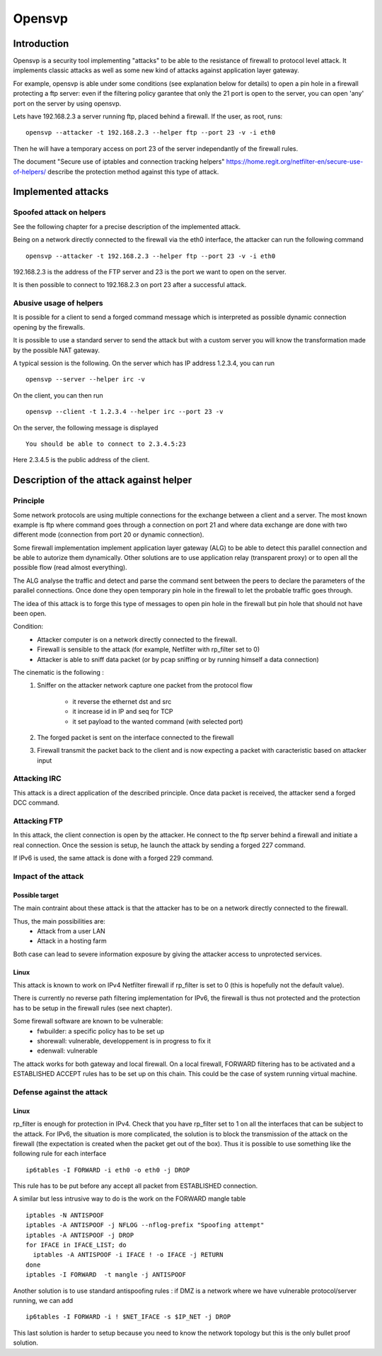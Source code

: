 =======
Opensvp
=======

Introduction
============

Opensvp is a security tool implementing "attacks" to be able to the
resistance of firewall to protocol level attack. It implements
classic attacks as well as some new kind of attacks against application
layer gateway.

For example, opensvp is able under some conditions (see explanation
below for details) to open a pin hole in a firewall protecting a
ftp server: even if the filtering policy garantee that only the 21
port is open to the server, you can open 'any' port on the server
by using opensvp.

Lets have 192.168.2.3 a server running ftp, placed behind a firewall.
If the user, as root, runs::

 opensvp --attacker -t 192.168.2.3 --helper ftp --port 23 -v -i eth0

Then he will have a temporary access on port 23 of the server independantly
of the firewall rules.

The document "Secure use of iptables and connection tracking helpers" 
https://home.regit.org/netfilter-en/secure-use-of-helpers/ describe
the protection method against this type of attack.

Implemented attacks
===================

Spoofed attack on helpers
-------------------------

See the following chapter for a precise description of the implemented attack.

Being on a network directly connected to the firewall via the eth0 interface,
the attacker can run the following command ::

 opensvp --attacker -t 192.168.2.3 --helper ftp --port 23 -v -i eth0

192.168.2.3 is the address of the FTP server and 23 is the port we want to
open on the server.

It is then possible to connect to 192.168.2.3 on port 23 after a successful
attack.

Abusive usage of helpers
------------------------

It is possible for a client to send a forged command message which is interpreted
as possible dynamic connection opening by the firewalls.

It is possible to use a standard server to send the attack but with a custom server
you will know the transformation made by the possible NAT gateway.

A typical session is the following. On the server which has IP address 1.2.3.4, you
can run ::

 opensvp --server --helper irc -v

On the client, you can then run ::

 opensvp --client -t 1.2.3.4 --helper irc --port 23 -v

On the server, the following message is displayed ::

 You should be able to connect to 2.3.4.5:23

Here 2.3.4.5 is the public address of the client.

Description of the attack against helper
========================================
Principle
---------

Some network protocols are using multiple connections  for the exchange
between a client and a server. The most known example is ftp where command
goes through a connection on port 21 and where data exchange are done with
two different mode (connection from port 20 or dynamic connection).

Some firewall implementation implement application layer gateway (ALG) to be
able to detect this parallel connection and be able to autorize them dynamically.
Other solutions are to use application relay (transparent proxy) or to open
all the possible flow (read almost everything).

The ALG analyse the traffic and detect and parse the command sent between the
peers to declare the parameters of the parallel connections. Once done they
open temporary pin hole in the firewall to let the probable traffic goes through.

The idea of this attack is to forge this type of messages to open pin hole in
the firewall but pin hole that should not have been open.


Condition:
 * Attacker computer is on a network directly connected to the firewall.
 * Firewall is sensible to the attack (for example, Netfilter with rp_filter
   set to 0)
 * Attacker is able to sniff data packet (or by pcap sniffing or by running
   himself a data connection)

The cinematic is the following :
 1. Sniffer on the attacker network capture one packet from the protocol flow

     * it reverse the ethernet dst and src
     * it increase id in IP and seq for TCP
     * it set payload to the wanted command (with selected
       port)

 2. The forged packet is sent on the interface connected to the firewall
 3. Firewall transmit the packet back to the client and is now expecting
    a packet with caracteristic based on attacker input

Attacking IRC
-------------

This attack is a direct application of the described principle. Once data packet
is received, the attacker send a forged DCC command.

Attacking FTP
-------------

In this attack, the client connection is open by the attacker. He connect to the
ftp server behind a firewall and initiate a real connection. Once the session is
setup, he launch the attack by sending a forged 227 command.

If IPv6 is used, the same attack is done with a forged 229 command.

Impact of the attack
--------------------
Possible target
~~~~~~~~~~~~~~~

The main contraint about these attack is that the attacker has to be on a network
directly connected to the firewall.

Thus, the main possibilities are:
 * Attack from a user LAN
 * Attack in a hosting farm

Both case can lead to severe information exposure by giving the attacker access to
unprotected services.

Linux
~~~~~

This attack is known to work on IPv4 Netfilter firewall if rp_filter is set to
0 (this is hopefully not the default value).

There is currently no reverse path filtering implementation for IPv6, the firewall
is thus not protected and the protection has to be setup in the firewall rules (see
next chapter).

Some firewall software are known to be vulnerable:
 * fwbuilder: a specific policy has to be set up
 * shorewall: vulnerable, developpement is in progress to fix it
 * edenwall: vulnerable

The attack works for both gateway and local firewall. On a local firewall, FORWARD
filtering has to be activated and a ESTABLISHED ACCEPT rules has to be set up on
this chain. This could be the case of system running virtual machine.

Defense against the attack
--------------------------
Linux
~~~~~

rp_filter is enough for protection in IPv4. Check that you have rp_filter set
to 1 on all the interfaces that can be subject to the attack. For IPv6, the
situation is more complicated, the solution is to block the transmission of
the attack on the firewall (the expectation is created when the packet get
out of the box). Thus it is possible to use something like the following rule
for each interface ::

 ip6tables -I FORWARD -i eth0 -o eth0 -j DROP

This rule has to be put before any accept all packet from ESTABLISHED connection.

A similar but less intrusive way to do is the work on the FORWARD mangle table ::

 iptables -N ANTISPOOF
 iptables -A ANTISPOOF -j NFLOG --nflog-prefix "Spoofing attempt"
 iptables -A ANTISPOOF -j DROP
 for IFACE in IFACE_LIST; do
   iptables -A ANTISPOOF -i IFACE ! -o IFACE -j RETURN
 done
 iptables -I FORWARD  -t mangle -j ANTISPOOF

Another solution is to use standard antispoofing rules : if DMZ is a network
where we have vulnerable protocol/server running, we can add ::

 ip6tables -I FORWARD -i ! $NET_IFACE -s $IP_NET -j DROP

This last solution is harder to setup because you need to know the network
topology but this is the only bullet proof solution.

